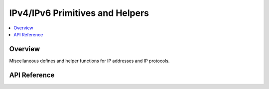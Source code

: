 .. _ip_4_6_interface:

IPv4/IPv6 Primitives and Helpers
################################

.. contents::
    :local:
    :depth: 2

Overview
********

Miscellaneous defines and helper functions for IP addresses and IP protocols.

API Reference
*************

